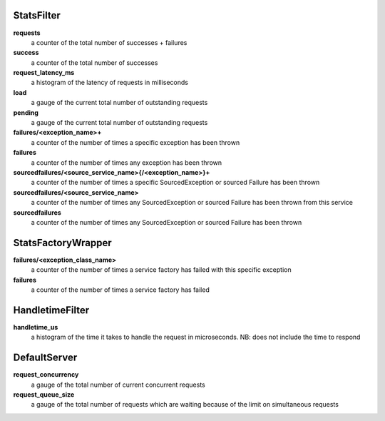 StatsFilter
<<<<<<<<<<<

**requests**
  a counter of the total number of successes + failures

**success**
  a counter of the total number of successes

**request_latency_ms**
  a histogram of the latency of requests in milliseconds

**load**
  a gauge of the current total number of outstanding requests

**pending**
  a gauge of the current total number of outstanding requests

**failures/<exception_name>+**
  a counter of the number of times a specific exception has been thrown

**failures**
  a counter of the number of times any exception has been thrown

**sourcedfailures/<source_service_name>{/<exception_name>}+**
  a counter of the number of times a specific SourcedException or sourced
  Failure has been thrown

**sourcedfailures/<source_service_name>**
  a counter of the number of times any SourcedException or sourced Failure has
  been thrown from this service

**sourcedfailures**
  a counter of the number of times any SourcedException or sourced Failure has
  been thrown

StatsFactoryWrapper
<<<<<<<<<<<<<<<<<<<

**failures/<exception_class_name>**
  a counter of the number of times a service factory has failed with this
  specific exception

**failures**
  a counter of the number of times a service factory has failed

HandletimeFilter
<<<<<<<<<<<<<<<<

**handletime_us**
  a histogram of the time it takes to handle the request in microseconds.
  NB: does not include the time to respond

DefaultServer
<<<<<<<<<<<<<

**request_concurrency**
  a gauge of the total number of current concurrent requests

**request_queue_size**
  a gauge of the total number of requests which are waiting because of the limit
  on simultaneous requests
